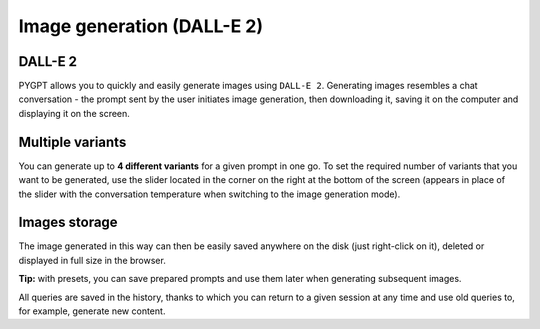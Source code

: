 Image generation (DALL-E 2)
============================

DALL-E 2
---------
PYGPT allows you to quickly and easily generate images using ``DALL-E 2``. Generating images resembles a chat conversation - the prompt sent by the user initiates image generation, then downloading it, saving it on the computer and displaying it on the screen.


Multiple variants
-----------------
You can generate up to **4 different variants** for a given prompt in one go. To set the required number of variants that you want to be generated, use the slider located in the corner on the right at the bottom of the screen (appears in place of the slider with the conversation temperature when switching to the image generation mode).

.. image:: images/dalle.jpg
   :width: 800


Images storage
---------------
The image generated in this way can then be easily saved anywhere on the disk (just right-click on it), deleted or displayed in full size in the browser.


**Tip:** with presets, you can save prepared prompts and use them later when generating subsequent images.

All queries are saved in the history, thanks to which you can return to a given session at any time and use old queries to, for example, generate new content.